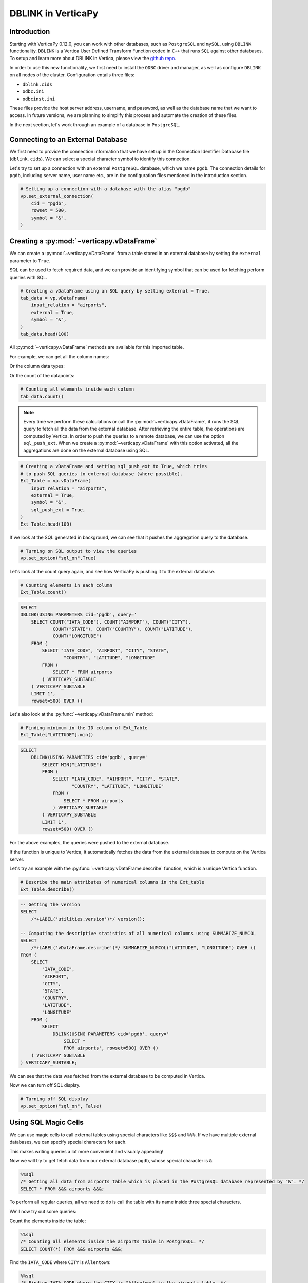 .. _user_guide.full_stack.db_link:

=====================
DBLINK in VerticaPy
=====================

Introduction
-------------

Starting with VerticaPy 0.12.0, you can work with other databases, such as ``PostgreSQL`` and ``mySQL``, using ``DBLINK`` functionality. ``DBLINK`` is a Vertica User Defined Transform Function coded in ``C++`` that runs ``SQL`` against other databases. To setup and learn more about DBLINK in Vertica, please view the 
`github repo <https://github.com/vertica/dblink>`_.

In order to use this new functionality, we first need to install the ``ODBC`` driver and manager, as well as configure ``DBLINK`` on all nodes of the cluster. Configuration entails three files:

- ``dblink.cids``
- ``odbc.ini``
- ``odbcinst.ini``

These files provide the host server address, username, and password, as well as the database name that we want to access. In future versions, we are planning to simplify this process and automate the creation of these files. 

In the next section, let's work through an example of a database in ``PostgreSQL``.

Connecting to an External Database
-----------------------------------

.. ipython:: python

    # Importing VerticaPy
    import verticapy as vp

We first need to provide the connection information that we have set up in the Connection Identifier Database file (``dblink.cids``). We can select a special character symbol to identify this connection.

Let's try to set up a connection with an external ``PostgreSQL`` database, which we name ``pgdb``. The connection details for ``pgdb``, including server name, user name etc., are in the configuration files mentioned in the introduction section.

.. code-block:: python

    # Setting up a connection with a database with the alias "pgdb"
    vp.set_external_connection(
        cid = "pgdb",
        rowset = 500,
        symbol = "&",
    )

Creating a :py:mod:`~verticapy.vDataFrame`
-------------------------------------------

We can create a :py:mod:`~verticapy.vDataFrame` from a table stored in an external 
database by setting the ``external`` parameter to ``True``. 

SQL can be used to fetch required data, and we can provide an identifying symbol that can be used for fetching perform queries with SQL.

.. code-block:: python

    # Creating a vDataFrame using an SQL query by setting external = True.
    tab_data = vp.vDataFrame(
        input_relation = "airports",
        external = True,
        symbol = "&",
    )
    tab_data.head(100)

.. ipython:: python
    :suppress:

    import verticapy as vp
    vp.drop("public.airports")
    tab_data = vp.read_csv(
        "SPHINX_DIRECTORY/source/_static/website/examples/data/flights/airports.csv",
        schema = "public",
        table_name = "airports")
    res = tab_data
    html_file = open("SPHINX_DIRECTORY/figures/ug_fs_dblink_airports_table.html", "w")
    html_file.write(res._repr_html_())
    html_file.close()

.. raw:: html
    :file: SPHINX_DIRECTORY/figures/ug_fs_dblink_airports_table.html

All :py:mod:`~verticapy.vDataFrame` methods are available for this imported table. 

For example, we can get all the column names:

.. ipython:: python

    # Get all columns of the dataset
    tab_data.get_columns()

Or the column data types:

.. ipython:: python

    # Get data types of all columns inside the dataset
    tab_data.dtypes()

Or the count of the datapoints:

.. code-block:: python

    # Counting all elements inside each column
    tab_data.count()

.. note::

    Every time we perform these calculations or call the :py:mod:`~verticapy.vDataFrame`, it runs the SQL query to fetch all the data from the external database. After retrieving the entire table, the operations are computed by Vertica. In order to push the queries to a remote database, we can use the option ``sql_push_ext``. When we create a :py:mod:`~verticapy.vDataFrame` with this option activated, all the aggregations are done on the external database using SQL.

.. code-block:: python

    # Creating a vDataFrame and setting sql_push_ext to True, which tries 
    # to push SQL queries to external database (where possible).
    Ext_Table = vp.vDataFrame(
        input_relation = "airports",
        external = True,
        symbol = "&",
        sql_push_ext = True,
    )
    Ext_Table.head(100)

If we look at the SQL generated in background, we can see that 
it pushes the aggregation query to the database.

.. code-block:: python

    # Turning on SQL output to view the queries
    vp.set_option("sql_on",True)

Let's look at the count query again, and see how VerticaPy is pushing it to the external database.

.. code-block:: python

    # Counting elements in each column
    Ext_Table.count()

.. code-block:: sql

    SELECT
    DBLINK(USING PARAMETERS cid='pgdb', query='
        SELECT COUNT("IATA_CODE"), COUNT("AIRPORT"), COUNT("CITY"), 
                COUNT("STATE"), COUNT("COUNTRY"), COUNT("LATITUDE"), 
                COUNT("LONGITUDE")
        FROM (
            SELECT "IATA_CODE", "AIRPORT", "CITY", "STATE", 
                    "COUNTRY", "LATITUDE", "LONGITUDE"
            FROM (
                SELECT * FROM airports
            ) VERTICAPY_SUBTABLE
        ) VERTICAPY_SUBTABLE 
        LIMIT 1', 
        rowset=500) OVER ()


Let's also look at the :py:func:`~verticapy.vDataFrame.min` method:

.. code-block:: python

    # Finding minimum in the ID column of Ext_Table
    Ext_Table["LATITUDE"].min()

.. code-block:: sql

    SELECT
        DBLINK(USING PARAMETERS cid='pgdb', query='
            SELECT MIN("LATITUDE")
            FROM (
                SELECT "IATA_CODE", "AIRPORT", "CITY", "STATE", 
                       "COUNTRY", "LATITUDE", "LONGITUDE"
                FROM (
                    SELECT * FROM airports
                ) VERTICAPY_SUBTABLE
            ) VERTICAPY_SUBTABLE 
            LIMIT 1', 
            rowset=500) OVER ()

For the above examples, the queries were pushed to the external database.

If the function is unique to Vertica, it automatically fetches the data from the external database to compute on the Vertica server.

Let's try an example with the :py:func:`~verticapy.vDataFrame.describe` function, which is a unique Vertica function.    

.. code-block:: python

    # Describe the main attributes of numerical columns in the Ext_table
    Ext_Table.describe()

.. code-block:: sql

    -- Getting the version
    SELECT
        /*+LABEL('utilities.version')*/ version();

    -- Computing the descriptive statistics of all numerical columns using SUMMARIZE_NUMCOL
    SELECT
        /*+LABEL('vDataFrame.describe')*/ SUMMARIZE_NUMCOL("LATITUDE", "LONGITUDE") OVER () 
    FROM (
        SELECT
            "IATA_CODE",
            "AIRPORT",
            "CITY",
            "STATE",
            "COUNTRY",
            "LATITUDE",
            "LONGITUDE"
        FROM (
            SELECT
                DBLINK(USING PARAMETERS cid='pgdb', query='
                    SELECT * 
                    FROM airports', rowset=500) OVER ()
        ) VERTICAPY_SUBTABLE
    ) VERTICAPY_SUBTABLE;

.. ipython:: python
    :suppress:
    :okwarning:

    res = tab_data.describe()
    html_file = open("SPHINX_DIRECTORY/figures/ug_fs_dblink_describe.html", "w")
    html_file.write(res._repr_html_())
    html_file.close()

.. raw:: html
    :file: SPHINX_DIRECTORY/figures/ug_fs_dblink_describe.html

We can see that the data was fetched from the external database to be computed in Vertica.

Now we can turn off SQL display.

.. code-block:: python

    # Turning off SQL display
    vp.set_option("sql_on", False)

Using SQL Magic Cells
---------------------

.. ipython:: python

    # Load extension for running SQL magic cells
    %load_ext verticapy.sql

We can use magic cells to call external tables using special characters 
like ``$$$`` and ``%%%``. If we have multiple external databases, we can specify special characters for each.

This makes writing queries a lot more convenient and visually appealing!

Now we will try to get fetch data from our external database ``pgdb``, whose special character is ``&``.

.. code-block:: python

    %%sql
    /* Getting all data from airports table which is placed in the PostgreSQL database represented by "&". */
    SELECT * FROM &&& airports &&&;

.. raw:: html
    :file: SPHINX_DIRECTORY/figures/ug_fs_dblink_airports_table.html

To perform all regular queries, all we need to do is call the table with its name inside three special characters.

We'll now try out some queries:

Count the elements inside the table:

.. code-block:: python

    %%sql
    /* Counting all elements inside the airports table in PostgreSQL. */
    SELECT COUNT(*) FROM &&& airports &&&;

.. ipython:: python
    :suppress:

    query = """
    SELECT COUNT(*) FROM public.airports
    """
    res = vp.vDataFrame(query)
    html_file = open("SPHINX_DIRECTORY/figures/ug_fs_dblink_airports_count.html", "w")
    html_file.write(res._repr_html_())
    html_file.close()

.. raw:: html
    :file: SPHINX_DIRECTORY/figures/ug_fs_dblink_airports_count.html

Find the ``IATA_CODE`` where ``CITY`` is ``Allentown``:

.. code-block:: python

    %%sql
    /* Finding IATA_CODE where the CITY is "Allentown" in the airports table. */
    SELECT IATA_CODE
    FROM &&& airports &&&
    WHERE CITY='Allentown';

.. ipython:: python
    :suppress:

    query = """
    SELECT IATA_CODE
    FROM  public.airports
    WHERE CITY='Allentown';
    """
    res = vp.vDataFrame(query)
    html_file = open("SPHINX_DIRECTORY/figures/ug_fs_dblink_airports_count_2.html", "w")
    html_file.write(res._repr_html_())
    html_file.close()

.. raw:: html
    :file: SPHINX_DIRECTORY/figures/ug_fs_dblink_airports_count_2.html

.. note:: Any query that we write inside the ``&&&`` signs is also sent to the external database to be run.


So, instead of just calling the whole table, we can query it using the same special character padding.

For example, let's select all elements inside the ``airports`` table:

.. code-block:: python

    %%sql
    /* Getting all data from airports table which is placed in the PostgreSQL database represented by "$". */
    &&& SELECT * FROM airports &&&;

.. raw:: html
    :file: SPHINX_DIRECTORY/figures/ug_fs_dblink_airports_table.html

Now we'll run a search query to find a particular id:

.. code-block:: python

    %%sql
    /* Finding IATA_CODE where the CITY is "Allentown" in the airports table. */
    &&& SELECT "IATA_CODE" FROM airports WHERE "CITY"='Allentown' &&&;

.. ipython:: python
    :suppress:

    query = """
    SELECT "IATA_CODE" FROM airports WHERE "CITY"='Allentown'
    """
    res = vp.vDataFrame(query)
    html_file = open("SPHINX_DIRECTORY/figures/ug_fs_dblink_airports_find.html", "w")
    html_file.write(res._repr_html_())
    html_file.close()

.. raw:: html
    :file: SPHINX_DIRECTORY/figures/ug_fs_dblink_airports_find.html

We can also ``insert`` a new entry into the airports table, 
which is placed in the postgreSQL database represented by ``&``:


.. code-block:: python

    %%sql
    /* Inserting an entry into the airports table which is placed in the postgreSQL database represented by "&". */
    &&& 
    INSERT INTO airports 
        ("IATA_CODE", "AIRPORT",        "CITY",    "STATE", "COUNTRY", "LATITUDE", "LONGITUDE") 
    VALUES ('MXX'      , 'Midway Airport', 'Chicago', 'IL',    'USA',     66.60,      35.00); 
    &&&

Connect Multiple Databases
---------------------------

You can connect and use multiple datasets from different databases.

In this example we will get:

- Airline data from ``PostgreSQL``
- Airport data from ``MySQL``
- Flights data from Vertica

The datasets can be found `here <https://www.kaggle.com/datasets/usdot/flight-delays>`_.

Airline Data in PostgreSQL
+++++++++++++++++++++++++++

We can set up a new connection in just one line by referencing the alias inside the connection files. As before, we will provide the special character symbol that is used to invoke the connection.

.. code-block:: python

    # Setting up a connection with a database given an alias "pgdb"
    vp.set_external_connection(
        cid="pgdb",
        rowset=500,
        symbol="$",
    )

Let's look at the airline table that we have in our ``postgreSQL`` database.

.. code-block:: python

    %%sql
    /* Fetch all the data from the table airports in "pgdb" database. */
    SELECT * FROM $$$ airline $$$;

.. ipython:: python
    :suppress:

    import verticapy as vp
    vp.drop("public.airline")
    tab_data = vp.read_csv(
        "SPHINX_DIRECTORY/source/_static/website/examples/data/flights/airlines.csv",
        schema = "public",
        table_name = "airline")
    res = tab_data
    html_file = open("SPHINX_DIRECTORY/figures/ug_fs_dblink_airlines_table.html", "w")
    html_file.write(res._repr_html_())
    html_file.close()

.. raw:: html
    :file: SPHINX_DIRECTORY/figures/ug_fs_dblink_airlines_table.html

Airports Data in MySQL
++++++++++++++++++++++

We can create another new connection by providing the ``cid`` reference for our ``MySQL`` database. We'll also provide a unique special character, which is not used for any other connection.

.. code-block:: python

    # Setting up a connection with a database given an alias "mysql"
    vp.set_external_connection(
        cid="mysql",
        rowset=500,
        symbol="&",
    )

Let's take a look at the airports table that we have in our ``MySQL`` database.

.. code-block:: python

    %%sql
    /* Fetch all the data from the table airports in "mysql" database */
    SELECT * FROM &&& airports &&&;

.. raw:: html
    :file: SPHINX_DIRECTORY/figures/ug_fs_dblink_airports_table.html

Flights Data Vertica
+++++++++++++++++++++

We'll now read a locally stored ``CSV`` file with the flights data and materialize it in Vertica.

.. code-block:: python

    # Reading a csv file and naming the table flights_vertica
    flight_vertica = vp.read_csv(
        'flights.csv',
        table_name = "flight_vertica"
    )

.. code-block:: python

    %%sql
    /* Fetch all the data from the table flight_vertica. */
    SELECT * FROM flight_vertica;

.. ipython:: python
    :suppress:

    import verticapy as vp
    vp.drop("public.flight_vertica")
    tab_data = vp.read_csv(
        "SPHINX_DIRECTORY/source/_static/website/examples/data/flights/flights.csv",
        schema = "public",
        table_name = "flight_vertica")
    res = tab_data
    html_file = open("SPHINX_DIRECTORY/figures/ug_fs_dblink_flights_table.html", "w")
    html_file.write(res._repr_html_())
    html_file.close()

.. raw:: html
    :file: SPHINX_DIRECTORY/figures/ug_fs_dblink_flights_table.html

Joins and Queries Across Multiple Databases
--------------------------------------------

Now we can run queries that execute through multiple sources.

Let's try to find the ``TAIL_NUMBER`` and ``Departing City`` for all the flights by joining the two tables:

- ``flight_vertica`` (stored in Vertica)
- ``airports`` (stored in ``MySQL``)

.. code-block:: python

    %%sql
    /* Fetch TAIL_NUMBER and CITY after Joining the flight_vertica table with airports table in MySQL database. */
    SELECT flight_vertica.TAIL_NUMBER, airports.CITY AS Departing_City
    FROM flight_vertica
    INNER JOIN &&& airports &&&
    ON flight_vertica.ORIGIN_AIRPORT = airports.IATA_CODE;

.. ipython:: python
    :suppress:

    query = """
    SELECT flight_vertica.TAIL_NUMBER, public.airports.CITY AS Departing_City
    FROM public.flight_vertica
    INNER JOIN public.airports
    ON flight_vertica.ORIGIN_AIRPORT = public.airports.IATA_CODE;
    """
    res = vp.vDataFrame(query)
    html_file = open("SPHINX_DIRECTORY/figures/ug_fs_dblink_multi_join.html", "w")
    html_file.write(res._repr_html_())
    html_file.close()

.. raw:: html
    :file: SPHINX_DIRECTORY/figures/ug_fs_dblink_multi_join.html

Let's try another query to find the ``TAIL_NUMBER`` and ``AIRLINE`` of all the flights by joining the two tables:

- ``flight_vertica`` (stored in Vertica)
- ``airline`` (stored in ``PostgreSQL``)

.. code-block:: python

    %%sql
    /* Fetch TAIL_NUMBER and AIRLINE after Joining the flight_vertica table with airline table in PostgreSQL database. */
    SELECT flight_vertica.TAIL_NUMBER, airline.AIRLINE
    FROM flight_vertica
    INNER JOIN $$$ airline $$$ 
    ON flight_vertica.AIRLINE = airline.IATA_CODE;

.. ipython:: python
    :suppress:

    query = """
    SELECT public.flight_vertica.TAIL_NUMBER, public.airline.AIRLINE
    FROM public.flight_vertica
    INNER JOIN public.airline
    ON public.flight_vertica.AIRLINE = public.airline.IATA_CODE;
    """
    res = vp.vDataFrame(query)
    html_file = open("SPHINX_DIRECTORY/figures/ug_fs_dblink_multi_join_2.html", "w")
    html_file.write(res._repr_html_())
    html_file.close()

.. raw:: html
    :file: SPHINX_DIRECTORY/figures/ug_fs_dblink_multi_join_2.html

We can even try queries that require multiple joins.

In the following example, we try to get the ``TAIL_NUMBER``, 
``AIRLINE``, and ``CITY`` details for all the flights by joining:

- ``flight_local`` table (stored in Vertica)
- ``airline`` table (stored in ``PostgreSQL``)
- ``airports`` table (stored in ``MySQL``)

.. code-block:: python

    %%sql
    /* Fetch FLIGHT_NUMBER, AIRLINE and STATE after Joining the flight_vertica table with two other tables from different databases. */
    SELECT flight_vertica.FLIGHT_NUMBER, airline.AIRLINE, airports.STATE
    FROM flight_vertica
    INNER JOIN $$$ airline $$$ 
    ON flight_vertica.AIRLINE = airline.IATA_CODE
    INNER JOIN &&& airports &&&
    ON flight_vertica.ORIGIN_AIRPORT = airports.IATA_CODE;

.. ipython:: python
    :suppress:

    query = """
    SELECT flight_vertica.FLIGHT_NUMBER, airline.AIRLINE, airports.STATE
    FROM flight_vertica
    INNER JOIN airline
    ON flight_vertica.AIRLINE = airline.IATA_CODE
    INNER JOIN airports
    ON flight_vertica.ORIGIN_AIRPORT = airports.IATA_CODE;
    """
    res = vp.vDataFrame(query)
    html_file = open("SPHINX_DIRECTORY/figures/ug_fs_dblink_multi_join_2.html", "w")
    html_file.write(res._repr_html_())
    html_file.close()

.. raw:: html
    :file: SPHINX_DIRECTORY/figures/ug_fs_dblink_multi_join_2.html

Pandas.DataFrame
-----------------

The joins also work with ``pandas.Dataframe``. We can perform the same query that required multiple joins, but now with a local Pandas dataframe.

We can read a local passengers CSV file using :py:func:`~verticapy.read_csv` or we could create an artificial dataset as well.

.. code-block:: python

    # Create a Pandas Data Frame after importing the csv file "passengers.csv"
    import pandas as pd
    passengers_pandas = pd.read_csv('passengers.csv')

.. ipython:: python

    import numpy as np
    import pandas as pd

    # Set the parameters
    total_flights = 4000
    total_entries = 12000

    # Generate random flight numbers (with duplicates)
    flight_numbers = np.random.randint(1, total_flights + 1, total_entries)

    # Generate random passenger counts (1 to 300 passengers)
    passenger_counts = np.random.randint(1, 301, total_entries)

    # Create the DataFrame
    passengers_pandas = pd.DataFrame({
        'FLIGHT_NUMBER': flight_numbers,
        'PASSENGER_COUNT': passenger_counts
    })
    passengers_pandas

.. ipython:: python
    :suppress:
    :okwarning:

    vp.drop("public.passengers_pandas")
    passengers_pandas.to_csv(
        "SPHINX_DIRECTORY/source/_static/website/examples/data/flights/temp.csv",
        index=False
        )
    passengers_pandas = vp.read_csv(
        "SPHINX_DIRECTORY/source/_static/website/examples/data/flights/temp.csv",
        schema = "public",
        table_name = "passengers_pandas")

We can now perform the same query involving the three tables:

- ``flight_vertica`` table (stored in Vertica)
- ``passengers_pandas`` table (``pandas.DataFrame`` stored in-memory)
- ``airline`` table (stored in ``PostgreSQL``)
- ``airports`` table (stored in ``MySQL``)

.. code-block:: python

    %%sql
    SELECT 
        flight_vertica.TAIL_NUMBER, 
        airline.AIRLINE, 
        airports.CITY, 
        :passengers_pandas.PASSENGER_COUNT
    FROM flight_vertica
    INNER JOIN $$$ airline $$$ 
    ON flight_vertica.AIRLINE = airline.IATA_CODE
    INNER JOIN &&& airports &&&
    ON flight_vertica.ORIGIN_AIRPORT = airports.IATA_CODE
    INNER JOIN :passengers_pandas
    ON flight_vertica.FLIGHT_NUMBER = :passengers_pandas.FLIGHT_NUMBER;

.. ipython:: python
    :suppress:
    :okwarning:

    query = """
    SELECT 
        flight_vertica.TAIL_NUMBER, 
        airline.AIRLINE, 
        airports.CITY, 
        passengers_pandas.PASSENGER_COUNT
    FROM flight_vertica
    INNER JOIN public.airline 
    ON flight_vertica.AIRLINE = airline.IATA_CODE
    INNER JOIN public.airports
    ON flight_vertica.ORIGIN_AIRPORT = airports.IATA_CODE
    INNER JOIN passengers_pandas
    ON flight_vertica.FLIGHT_NUMBER = passengers_pandas.FLIGHT_NUMBER;
    """
    res = vp.vDataFrame(query)
    html_file = open("SPHINX_DIRECTORY/figures/ug_fs_dblink_multi_mega_join.html", "w")
    html_file.write(res._repr_html_())
    html_file.close()

.. raw:: html
    :file: SPHINX_DIRECTORY/figures/ug_fs_dblink_multi_mega_join.html

Conclusion
-----------

With the combination of VerticaPy and ``DBLINK``, we can now work with multiple datasets stored in different databases. We can work simultaneously with external tables, Vertica tables, and Pandas DataFrame in a **single query**! There is no need to materialize the table before use because it's all taken care of in the background.

The cherry on the cake is the ease-of-use that is enabled by VerticaPy and its Python-like syntax.

Queries that required paragraph upon paragraph to execute can now be done **efficiently** with only a **few intuitive lines of code**.

This new functionality opens up many possibilities for data querying and manipulation in Vertica.